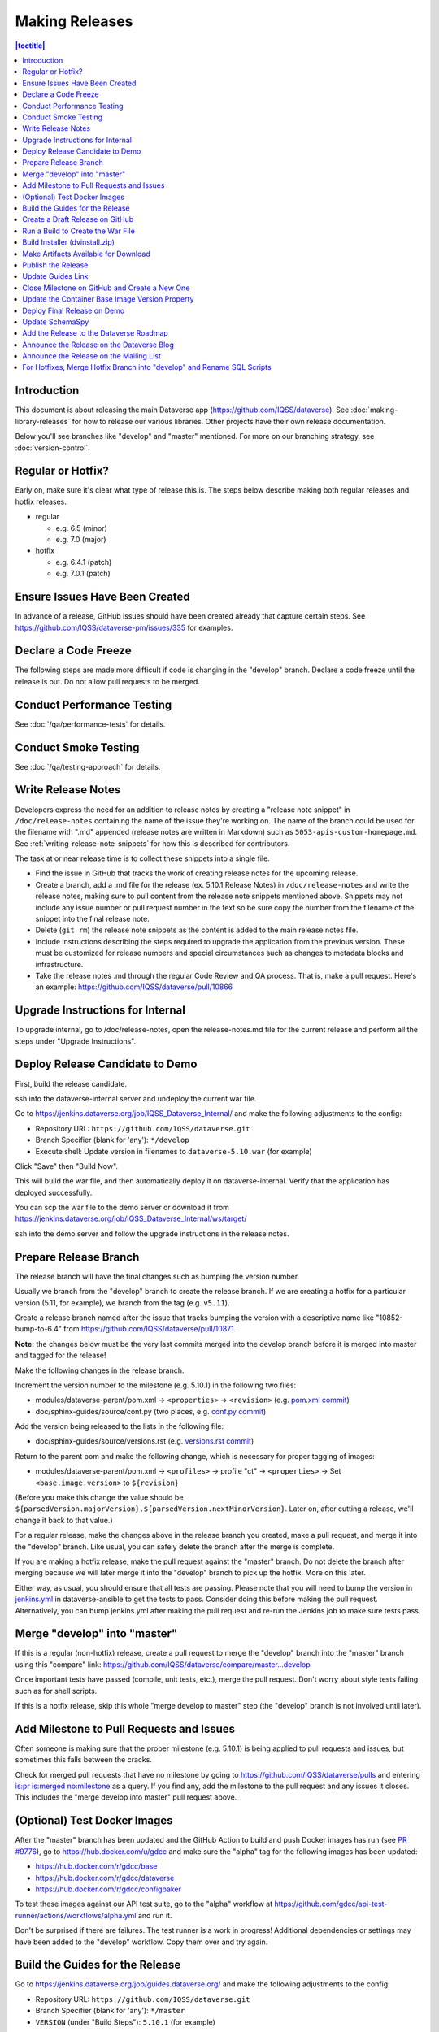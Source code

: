 ===============
Making Releases
===============

.. contents:: |toctitle|
	:local:

Introduction
------------

This document is about releasing the main Dataverse app (https://github.com/IQSS/dataverse). See :doc:`making-library-releases` for how to release our various libraries. Other projects have their own release documentation.

Below you'll see branches like "develop" and "master" mentioned. For more on our branching strategy, see :doc:`version-control`.

Regular or Hotfix?
------------------

Early on, make sure it's clear what type of release this is. The steps below describe making both regular releases and hotfix releases.

- regular

  - e.g. 6.5 (minor)
  - e.g. 7.0 (major)

- hotfix

  - e.g. 6.4.1 (patch)
  - e.g. 7.0.1 (patch)

Ensure Issues Have Been Created
-------------------------------

In advance of a release, GitHub issues should have been created already that capture certain steps. See https://github.com/IQSS/dataverse-pm/issues/335 for examples.

Declare a Code Freeze
---------------------

The following steps are made more difficult if code is changing in the "develop" branch. Declare a code freeze until the release is out. Do not allow pull requests to be merged.

Conduct Performance Testing
---------------------------

See :doc:`/qa/performance-tests` for details.

Conduct Smoke Testing
---------------------

See :doc:`/qa/testing-approach` for details.

.. _write-release-notes:

Write Release Notes
-------------------

Developers express the need for an addition to release notes by creating a "release note snippet" in ``/doc/release-notes`` containing the name of the issue they're working on. The name of the branch could be used for the filename with ".md" appended (release notes are written in Markdown) such as ``5053-apis-custom-homepage.md``. See :ref:`writing-release-note-snippets` for how this is described for contributors.

The task at or near release time is to collect these snippets into a single file.

- Find the issue in GitHub that tracks the work of creating release notes for the upcoming release.
- Create a branch, add a .md file for the release (ex. 5.10.1 Release Notes) in ``/doc/release-notes`` and write the release notes, making sure to pull content from the release note snippets mentioned above. Snippets may not include any issue number or pull request number in the text so be sure copy the number from the filename of the snippet into the final release note.
- Delete (``git rm``) the release note snippets as the content is added to the main release notes file.
- Include instructions describing the steps required to upgrade the application from the previous version. These must be customized for release numbers and special circumstances such as changes to metadata blocks and infrastructure.
- Take the release notes .md through the regular Code Review and QA process. That is, make a pull request. Here's an example: https://github.com/IQSS/dataverse/pull/10866

Upgrade Instructions for Internal
---------------------------------

To upgrade internal, go to /doc/release-notes, open the release-notes.md file for the current release and perform all the steps under "Upgrade Instructions".


Deploy Release Candidate to Demo
--------------------------------

First, build the release candidate.

ssh into the dataverse-internal server and undeploy the current war file.

Go to https://jenkins.dataverse.org/job/IQSS_Dataverse_Internal/ and make the following adjustments to the config:

- Repository URL: ``https://github.com/IQSS/dataverse.git``
- Branch Specifier (blank for 'any'): ``*/develop``
- Execute shell: Update version in filenames to ``dataverse-5.10.war`` (for example)

Click "Save" then "Build Now".

This will build the war file, and then automatically deploy it on dataverse-internal. Verify that the application has deployed successfully. 

You can scp the war file to the demo server or download it from https://jenkins.dataverse.org/job/IQSS_Dataverse_Internal/ws/target/

ssh into the demo server and follow the upgrade instructions in the release notes.

Prepare Release Branch
----------------------

The release branch will have the final changes such as bumping the version number.

Usually we branch from the "develop" branch to create the release branch. If we are creating a hotfix for a particular version (5.11, for example), we branch from the tag (e.g. ``v5.11``).

Create a release branch named after the issue that tracks bumping the version with a descriptive name like "10852-bump-to-6.4" from https://github.com/IQSS/dataverse/pull/10871.

**Note:** the changes below must be the very last commits merged into the develop branch before it is merged into master and tagged for the release!

Make the following changes in the release branch.

Increment the version number to the milestone (e.g. 5.10.1) in the following two files:

- modules/dataverse-parent/pom.xml -> ``<properties>`` -> ``<revision>`` (e.g. `pom.xml commit <https://github.com/IQSS/dataverse/commit/3943aa0>`_)
- doc/sphinx-guides/source/conf.py (two places, e.g. `conf.py commit <https://github.com/IQSS/dataverse/commit/18fd296>`_)  

Add the version being released to the lists in the following file:

- doc/sphinx-guides/source/versions.rst (e.g. `versions.rst commit <https://github.com/IQSS/dataverse/commit/0511245>`_)

Return to the parent pom and make the following change, which is necessary for proper tagging of images:

- modules/dataverse-parent/pom.xml -> ``<profiles>`` -> profile "ct" -> ``<properties>`` -> Set ``<base.image.version>`` to ``${revision}``

(Before you make this change the value should be ``${parsedVersion.majorVersion}.${parsedVersion.nextMinorVersion}``. Later on, after cutting a release, we'll change it back to that value.)

For a regular release, make the changes above in the release branch you created, make a pull request, and merge it into the "develop" branch. Like usual, you can safely delete the branch after the merge is complete.

If you are making a hotfix release, make the pull request against the "master" branch. Do not delete the branch after merging because we will later merge it into the "develop" branch to pick up the hotfix. More on this later.

Either way, as usual, you should ensure that all tests are passing. Please note that you will need to bump the version in `jenkins.yml <https://github.com/gdcc/dataverse-ansible/blob/develop/tests/group_vars/jenkins.yml>`_ in dataverse-ansible to get the tests to pass. Consider doing this before making the pull request. Alternatively, you can bump jenkins.yml after making the pull request and re-run the Jenkins job to make sure tests pass.

Merge "develop" into "master"
-----------------------------

If this is a regular (non-hotfix) release, create a pull request to merge the "develop" branch into the "master" branch using this "compare" link: https://github.com/IQSS/dataverse/compare/master...develop

Once important tests have passed (compile, unit tests, etc.), merge the pull request. Don't worry about style tests failing such as for shell scripts. 

If this is a hotfix release, skip this whole "merge develop to master" step (the "develop" branch is not involved until later).

Add Milestone to Pull Requests and Issues
-----------------------------------------

Often someone is making sure that the proper milestone (e.g. 5.10.1) is being applied to pull requests and issues, but sometimes this falls between the cracks.

Check for merged pull requests that have no milestone by going to https://github.com/IQSS/dataverse/pulls and entering `is:pr is:merged no:milestone <https://github.com/IQSS/dataverse/pulls?q=is%3Apr+is%3Amerged+no%3Amilestone>`_ as a query. If you find any, add the milestone to the pull request and any issues it closes. This includes the "merge develop into master" pull request above.

(Optional) Test Docker Images
-----------------------------

After the "master" branch has been updated and the GitHub Action to build and push Docker images has run (see `PR #9776 <https://github.com/IQSS/dataverse/pull/9776>`_), go to https://hub.docker.com/u/gdcc and make sure the "alpha" tag for the following images has been updated:

- https://hub.docker.com/r/gdcc/base
- https://hub.docker.com/r/gdcc/dataverse
- https://hub.docker.com/r/gdcc/configbaker

To test these images against our API test suite, go to the "alpha" workflow at https://github.com/gdcc/api-test-runner/actions/workflows/alpha.yml and run it.

Don't be surprised if there are failures. The test runner is a work in progress! Additional dependencies or settings may have been added to the "develop" workflow. Copy them over and try again.

.. _build-guides:

Build the Guides for the Release
--------------------------------

Go to https://jenkins.dataverse.org/job/guides.dataverse.org/ and make the following adjustments to the config:

- Repository URL: ``https://github.com/IQSS/dataverse.git``
- Branch Specifier (blank for 'any'): ``*/master``
- ``VERSION`` (under "Build Steps"): ``5.10.1`` (for example)

Click "Save" then "Build Now".

Make sure the guides directory appears in the expected location such as https://guides.dataverse.org/en/5.10.1/

As described below, we'll soon point the "latest" symlink to that new directory.

Create a Draft Release on GitHub
--------------------------------

Go to https://github.com/IQSS/dataverse/releases/new to start creating a draft release.

- Under "Choose a tag" you will be creating a new tag. Have it start with a "v" such as ``v5.10.1``. Click "Create new tag on publish".
- Under "Target", choose "master". This commit will appear in ``/api/info/version`` from a running installation.
- Under "Release title" use the same name as the tag such as ``v5.10.1``.
- In the description, copy and paste the content from the release notes .md file created in the "Write Release Notes" steps above.
- Click "Save draft" because we do not want to publish the release yet.

At this point you can send around the draft release for any final feedback. Links to the guides for this release should be working now, since you build them above.

Make corrections to the draft, if necessary. It will be out of sync with the .md file, but that's ok (`#7988 <https://github.com/IQSS/dataverse/issues/7988>`_ is tracking this).

.. _run-build-create-war:

Run a Build to Create the War File
----------------------------------

ssh into the dataverse-internal server and undeploy the current war file.

Go to https://jenkins.dataverse.org/job/IQSS_Dataverse_Internal/ and make the following adjustments to the config:

- Repository URL: ``https://github.com/IQSS/dataverse.git``
- Branch Specifier (blank for 'any'): ``*/master``
- Execute shell: Update version in filenames to ``dataverse-5.10.1.war`` (for example)

Click "Save" then "Build Now".

This will build the war file, and then automatically deploy it on dataverse-internal. Verify that the application has deployed successfully. 

The build number will appear in ``/api/info/version`` (along with the commit mentioned above) from a running installation (e.g. ``{"version":"5.10.1","build":"907-b844672``). 

Note that the build number comes from the following script in an early Jenkins build step...

.. code-block:: bash

  COMMIT_SHA1=`echo $GIT_COMMIT | cut -c-7`
  echo "build.number=${BUILD_NUMBER}-${COMMIT_SHA1}" > $WORKSPACE/src/main/java/BuildNumber.properties

... but we can explore alternative methods of specifying the build number, as described in :ref:`auto-custom-build-number`.

Build Installer (dvinstall.zip)
-------------------------------

ssh into the dataverse-internal server and do the following:

- In a git checkout of the dataverse source switch to the master branch and pull the latest.
- Copy the war file from the previous step to the ``target`` directory in the root of the repo (create it, if necessary):
- ``mkdir target``
- ``cp /tmp/dataverse-5.10.1.war target``
- ``cd scripts/installer``
- ``make clean``
- ``make``

A zip file called ``dvinstall.zip`` should be produced.

Alternatively, you can build the installer on your own dev. instance. But make sure you use the war file produced in the step above, not a war file build from master on your own system! That's because we want the released application war file to contain the build number described above. Download the war file directly from Jenkins, or from dataverse-internal. 

Make Artifacts Available for Download
-------------------------------------

Upload the following artifacts to the draft release you created:

- the war file (e.g. ``dataverse-5.10.1.war``, from above)
- the installer (``dvinstall.zip``, from above)
- other files as needed:

  - updated Solr schema
  - metadata block tsv files
  - config files

Publish the Release
-------------------

Click the "Publish release" button.

Update Guides Link
------------------

"latest" at https://guides.dataverse.org/en/latest/ is a symlink to the directory with the latest release. That directory (e.g. ``5.10.1``) was put into place by the Jenkins "guides" job described above.

ssh into the guides server and update the symlink to point to the latest release, as in the example below.

.. code-block:: bash

  cd /var/www/html/en
  ln -s 5.10.1 latest

This step could be done before publishing the release if you'd like to double check that links in the release notes work.

Close Milestone on GitHub and Create a New One
----------------------------------------------

You can find our milestones at https://github.com/IQSS/dataverse/milestones

Now that we've published the release, close the milestone and create a new one.

Note that for milestones we use just the number without the "v" (e.g. "5.10.1").

Update the Container Base Image Version Property
------------------------------------------------

Create a new branch (any name is fine but ``prepare-next-iteration`` is suggested) and update the following files to prepare for the next development cycle:

- modules/dataverse-parent/pom.xml -> ``<profiles>`` -> profile "ct" -> ``<properties>`` -> Set ``<base.image.version>`` to ``${parsedVersion.majorVersion}.${parsedVersion.nextMinorVersion}``

Now create a pull request and merge it.

For more background, see :ref:`base-supported-image-tags`. For an example, see https://github.com/IQSS/dataverse/pull/10896

Deploy Final Release on Demo
----------------------------

Above you already did the hard work of deploying a release candidate to https://demo.dataverse.org. It should be relatively straightforward to undeploy the release candidate and deploy the final release.

Update SchemaSpy
----------------

We maintain SchemaSpy at URLs like https://guides.dataverse.org/en/6.3/schemaspy/index.html

Get the attention of the core team and ask someone to update it for the new release.

Consider updating `the thread <https://groups.google.com/g/dataverse-community/c/f95DQU-wlVM/m/cvUp3E9OBgAJ>`_ on the mailing list once the update is in place.

Add the Release to the Dataverse Roadmap
----------------------------------------

Add an entry to the list of releases at https://www.iq.harvard.edu/roadmap-dataverse-project 

Announce the Release on the Dataverse Blog
------------------------------------------

Make a blog post at https://dataverse.org/blog

Announce the Release on the Mailing List
----------------------------------------

Post a message at https://groups.google.com/g/dataverse-community

For Hotfixes, Merge Hotfix Branch into "develop" and Rename SQL Scripts
-----------------------------------------------------------------------

Note: this only applies to hotfixes!

We've merged the hotfix into the "master" branch but now we need the fixes (and version bump) in the "develop" branch. Make a new branch off the hotfix branch and create a pull request against develop. Merge conflicts are possible and this pull request should go through review and QA like normal. Afterwards it's fine to delete this branch and the hotfix branch that was merged into master.

Because of the hotfix version, any SQL scripts in "develop" should be renamed (from "5.11.0" to "5.11.1" for example). To read more about our naming conventions for SQL scripts, see :doc:`sql-upgrade-scripts`.

Please note that version bumps and SQL script renaming both require all open pull requests to be updated with the latest from the "develop" branch so you might want to add any SQL script renaming to the hotfix branch before you put it through QA to be merged with develop. This way, open pull requests only need to be updated once.
